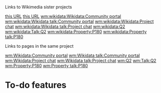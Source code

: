 Links to Wikimedia sister projects

[[wm:commons:File:Documentary - The Fourth Industrial Revolution.webm][this URL]]
[[wm:wikidata:User:Jimbo Wales][this URL]]
[[wm:wikidata:Wikidata:Community portal]]
[[wm:wikidata:Wikidata talk:Community portal]]
[[wm:wikidata:Wikidata:Project chat]]
[[wm:wikidata:Wikidata talk:Project chat]]
[[wm:wikidata:Q2]]
[[wm:wikidata:Talk:Q2]]
[[wm:wikidata:Property:P180]]
[[wm:wikidata:Property talk:P180]]

Links to pages in the same project

[[wm:Wikidata:Community portal]]
[[wm:Wikidata talk:Community portal]]
[[wm:Wikidata:Project chat]]
[[wm:Wikidata talk:Project chat]]
[[wm:Q2]]
[[wm:Talk:Q2]]
[[wm:Property:P180]]
[[wm:Property talk:P180]]

* To-do features
:PROPERTIES:
:CREATED: [2022-01-26 12:03:29 -05]
:END:

** 
:PROPERTIES:
:CREATED: [2022-01-26 12:03:32 -05]
:END:
